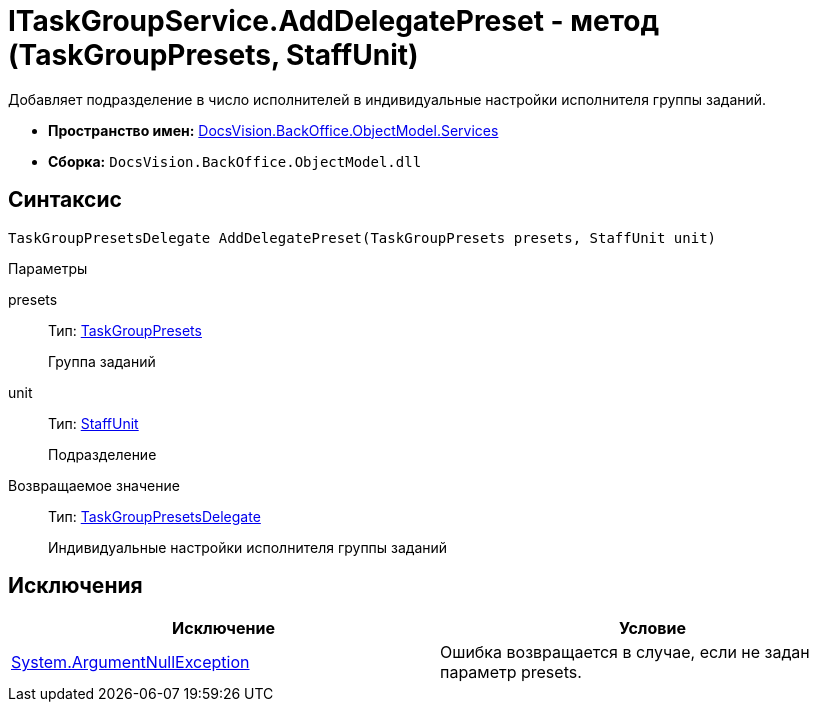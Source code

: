 = ITaskGroupService.AddDelegatePreset - метод (TaskGroupPresets, StaffUnit)

Добавляет подразделение в число исполнителей в индивидуальные настройки исполнителя группы заданий.

* *Пространство имен:* xref:api/DocsVision/BackOffice/ObjectModel/Services/Services_NS.adoc[DocsVision.BackOffice.ObjectModel.Services]
* *Сборка:* `DocsVision.BackOffice.ObjectModel.dll`

== Синтаксис

[source,csharp]
----
TaskGroupPresetsDelegate AddDelegatePreset(TaskGroupPresets presets, StaffUnit unit)
----

Параметры

presets::
Тип: xref:api/DocsVision/BackOffice/ObjectModel/TaskGroupPresets_CL.adoc[TaskGroupPresets]
+
Группа заданий
unit::
Тип: xref:api/DocsVision/BackOffice/ObjectModel/StaffUnit_CL.adoc[StaffUnit]
+
Подразделение

Возвращаемое значение::
Тип: xref:api/DocsVision/BackOffice/ObjectModel/TaskGroupPresetsDelegate_CL.adoc[TaskGroupPresetsDelegate]
+
Индивидуальные настройки исполнителя группы заданий

== Исключения

[cols=",",options="header"]
|===
|Исключение |Условие
|http://msdn.microsoft.com/ru-ru/library/system.argumentnullexception.aspx[System.ArgumentNullException] |Ошибка возвращается в случае, если не задан параметр presets.
|===
